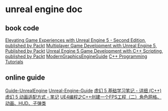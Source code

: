 * unreal engine doc

** book code

[[https://github.com/PacktPublishing/Elevating-Game-Experiences-with-Unreal-Engine-5-Second-Edition][Elevating Game Experiences with Unreal Engine 5 - Second Edition, published by Packt]]
[[https://github.com/PacktPublishing/Multiplayer-Game-Development-with-Unreal-Engine-5][Multiplayer Game Development with Unreal Engine 5, Published by Packt]]
[[https://github.com/PacktPublishing/Unreal-Engine-5-Game-Development-with-C-Scripting][Unreal Engine 5 Game Development with C++ Scripting, published by Packt]]
[[https://github.com/Italink/ModernGraphicsEngineGuide][ModernGraphicsEngineGuide]]
[[https://dev.epicgames.com/documentation/zh-cn/unreal-engine/unreal-engine-cpp-programming-tutorials?application_version=5.4][C++ Programming Tutorials]]


** online guide

[[https://github.com/MrRobinOfficial/Guide-UnrealEngine][Guide-UnrealEngine]]
[[https://github.com/mikeroyal/Unreal-Engine-Guide][Unreal-Engine-Guide]]
[[https://wangjiaying.top/2023/09/18/%E8%99%9A%E5%B9%BB5%E5%9F%BA%E7%A1%80-%E5%AD%A6%E4%B9%A0%E7%AC%94%E8%AE%B0-C/][虚幻 5 基础学习笔记 - 详细 (C++)]]
[[https://wangjiaying.top/2023/10/06/%E8%99%9A%E5%B9%BB5%E5%8A%A8%E7%94%BB%E9%80%82%E9%85%8D-%E7%AC%94%E8%AE%B0/][虚幻 5 动画适配方式 - 笔记]]
[[https://www.cnblogs.com/MATU/p/4766298.html][UE4编程之C++创建一个FPS工程（二）角色网格、动画、HUD、子弹类]]
